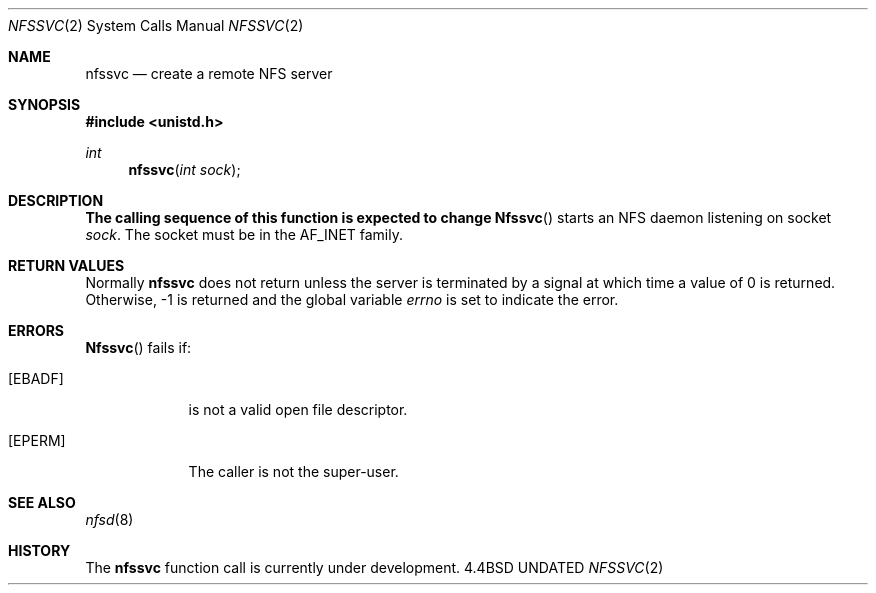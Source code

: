.\" Copyright (c) 1989, 1991 The Regents of the University of California.
.\" All rights reserved.
.\"
.\" %sccs.include.redist.man%
.\"
.\"     @(#)nfssvc.2	6.5 (Berkeley) 3/10/91
.\"
.Dd 
.Dt NFSSVC 2
.Os BSD 4.4
.Sh NAME
.Nm nfssvc
.Nd create a remote NFS server
.Sh SYNOPSIS
.Fd #include <unistd.h>
.Ft int
.Fn nfssvc "int sock"
.Sh DESCRIPTION
.Bf -symbolic
The calling sequence of this function is expected to change
.Ef
.Fn Nfssvc
starts an
.Tn NFS
daemon listening on socket
.Fa sock .
The socket must be in the
.Dv AF_INET
family.
.Sh RETURN VALUES
Normally
.Nm nfssvc
does not return unless the server
is terminated by a signal at which time a value of 0 is returned.
Otherwise, -1 is returned and the global variable
.Va errno
is set to indicate the error.
.Sh ERRORS
.Fn Nfssvc
fails if:
.Bl -tag -width [EPERM]
.It Bq Er EBADF
.Fa Fd
is not a valid open file descriptor.
.It Bq Er EPERM
The caller is not the super-user.
.El
.Sh SEE ALSO
.Xr nfsd 8
.Sh HISTORY
The
.Nm
function call is currently under development.
